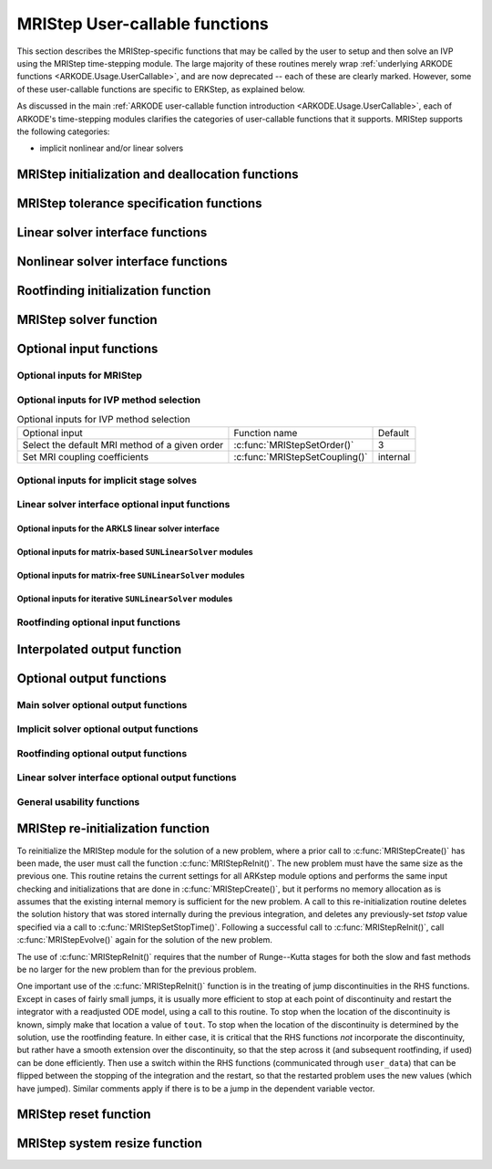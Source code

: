 .. ----------------------------------------------------------------
   Programmer(s): David J. Gardner @ LLNL
                  Daniel R. Reynolds @ SMU
   ----------------------------------------------------------------
   SUNDIALS Copyright Start
   Copyright (c) 2002-2024, Lawrence Livermore National Security
   and Southern Methodist University.
   All rights reserved.

   See the top-level LICENSE and NOTICE files for details.

   SPDX-License-Identifier: BSD-3-Clause
   SUNDIALS Copyright End
   ----------------------------------------------------------------

.. _ARKODE.Usage.MRIStep.UserCallable:

MRIStep User-callable functions
==================================

This section describes the MRIStep-specific functions that may be called
by the user to setup and then solve an IVP using the MRIStep time-stepping
module.  The large majority of these routines merely wrap :ref:`underlying
ARKODE functions <ARKODE.Usage.UserCallable>`, and are now deprecated
-- each of these are clearly marked.  However, some
of these user-callable functions are specific to ERKStep, as explained
below.

As discussed in the main :ref:`ARKODE user-callable function introduction
<ARKODE.Usage.UserCallable>`, each of ARKODE's time-stepping modules
clarifies the categories of user-callable functions that it supports.
MRIStep supports the following categories:

* implicit nonlinear and/or linear solvers



.. _ARKODE.Usage.MRIStep.Initialization:

MRIStep initialization and deallocation functions
------------------------------------------------------


.. c:function:: void* MRIStepCreate(ARKRhsFn fse, ARKRhsFn fsi, sunrealtype t0, N_Vector y0, MRIStepInnerStepper stepper, SUNContext sunctx)

   This function allocates and initializes memory for a problem to
   be solved using the MRIStep time-stepping module in ARKODE.

   **Arguments:**
      * *fse* -- the name of the function (of type :c:func:`ARKRhsFn()`)
        defining the explicit slow portion of the right-hand side function in
        :math:`\dot{y} = f^E(t,y) + f^I(t,y) + f^F(t,y)`.
      * *fsi* -- the name of the function (of type :c:func:`ARKRhsFn()`)
        defining the implicit slow portion of the right-hand side function in
        :math:`\dot{y} = f^E(t,y) + f^I(t,y) + f^F(t,y)`.
      * *t0* -- the initial value of :math:`t`.
      * *y0* -- the initial condition vector :math:`y(t_0)`.
      * *stepper* -- an :c:type:`MRIStepInnerStepper` for integrating the fast
        time scale.
      * *sunctx* -- the :c:type:`SUNContext` object (see :numref:`SUNDIALS.SUNContext`)

   **Return value:**
      If successful, a pointer to initialized problem memory of type ``void*``, to
      be passed to all user-facing MRIStep routines listed below.  If unsuccessful,
      a ``NULL`` pointer will be returned, and an error message will be printed to
      ``stderr``.

   **Example usage:**

      .. code-block:: C

         /* fast (inner) and slow (outer) ARKODE objects */
         void *inner_arkode_mem = NULL;
         void *outer_arkode_mem = NULL;

         /* MRIStepInnerStepper to wrap the inner (fast) ARKStep object */
         MRIStepInnerStepper stepper = NULL;

         /* create an ARKStep object, setting fast (inner) right-hand side
            functions and the initial condition */
         inner_arkode_mem = ARKStepCreate(ffe, ffi, t0, y0, sunctx);

         /* setup ARKStep */
         . . .

         /* create MRIStepInnerStepper wrapper for the ARKStep memory block */
         flag = ARKStepCreateMRIStepInnerStepper(inner_arkode_mem, &stepper);

         /* create an MRIStep object, setting the slow (outer) right-hand side
            functions and the initial condition */
         outer_arkode_mem = MRIStepCreate(fse, fsi, t0, y0, stepper, sunctx)

   **Example codes:**
      * ``examples/arkode/C_serial/ark_brusselator_mri.c``
      * ``examples/arkode/C_serial/ark_twowaycouple_mri.c``
      * ``examples/arkode/C_serial/ark_brusselator_1D_mri.c``
      * ``examples/arkode/C_serial/ark_onewaycouple_mri.c``
      * ``examples/arkode/C_serial/ark_reaction_diffusion_mri.c``
      * ``examples/arkode/C_serial/ark_kpr_mri.c``
      * ``examples/arkode/CXX_parallel/ark_diffusion_reaction_p.cpp``


.. c:function:: void MRIStepFree(void** arkode_mem)

   This function frees the problem memory *arkode_mem* created by
   :c:func:`MRIStepCreate`.

   **Arguments:**
      * *arkode_mem* -- pointer to the MRIStep memory block.

   **Return value:**  None

   .. deprecated:: x.y.z

      Use :c:func:`ARKodeFree` instead.



.. _ARKODE.Usage.MRIStep.Tolerances:

MRIStep tolerance specification functions
------------------------------------------------------

.. c:function:: int MRIStepSStolerances(void* arkode_mem, sunrealtype reltol, sunrealtype abstol)

   This function specifies scalar relative and absolute tolerances.

   **Arguments:**
      * *arkode_mem* -- pointer to the MRIStep memory block.
      * *reltol* -- scalar relative tolerance.
      * *abstol* -- scalar absolute tolerance.

   **Return value:**
      * *ARK_SUCCESS* if successful
      * *ARK_MEM_NULL*  if the MRIStep memory was ``NULL``
      * *ARK_NO_MALLOC*  if the MRIStep memory was not allocated by the time-stepping module
      * *ARK_ILL_INPUT* if an argument has an illegal value (e.g. a negative tolerance).

   .. deprecated:: x.y.z

      Use :c:func:`ARKodeSStolerances` instead.



.. c:function:: int MRIStepSVtolerances(void* arkode_mem, sunrealtype reltol, N_Vector abstol)

   This function specifies a scalar relative tolerance and a vector
   absolute tolerance (a potentially different absolute tolerance for
   each vector component).

   **Arguments:**
      * *arkode_mem* -- pointer to the MRIStep memory block.
      * *reltol* -- scalar relative tolerance.
      * *abstol* -- vector containing the absolute tolerances for each
        solution component.

   **Return value:**
      * *ARK_SUCCESS* if successful
      * *ARK_MEM_NULL*  if the MRIStep memory was ``NULL``
      * *ARK_NO_MALLOC*  if the MRIStep memory was not allocated by the time-stepping module
      * *ARK_ILL_INPUT* if an argument has an illegal value (e.g. a negative tolerance).

   .. deprecated:: x.y.z

      Use :c:func:`ARKodeSVtolerances` instead.



.. c:function:: int MRIStepWFtolerances(void* arkode_mem, ARKEwtFn efun)

   This function specifies a user-supplied function *efun* to compute
   the error weight vector ``ewt``.

   **Arguments:**
      * *arkode_mem* -- pointer to the MRIStep memory block.
      * *efun* -- the name of the function (of type :c:func:`ARKEwtFn()`)
        that implements the error weight vector computation.

   **Return value:**
      * *ARK_SUCCESS* if successful
      * *ARK_MEM_NULL*  if the MRIStep memory was ``NULL``
      * *ARK_NO_MALLOC*  if the MRIStep memory was not allocated by the time-stepping module

   .. deprecated:: x.y.z

      Use :c:func:`ARKodeWFtolerances` instead.



.. _ARKODE.Usage.MRIStep.LinearSolvers:

Linear solver interface functions
-------------------------------------------

.. c:function:: int MRIStepSetLinearSolver(void* arkode_mem, SUNLinearSolver LS, SUNMatrix J)

   This function specifies the ``SUNLinearSolver`` object that MRIStep
   should use, as well as a template Jacobian ``SUNMatrix`` object (if
   applicable).

   **Arguments:**
      * *arkode_mem* -- pointer to the MRIStep memory block.
      * *LS* -- the ``SUNLinearSolver`` object to use.
      * *J* -- the template Jacobian ``SUNMatrix`` object to use (or
        ``NULL`` if not applicable).

   **Return value:**
      * *ARKLS_SUCCESS*   if successful
      * *ARKLS_MEM_NULL*  if the MRIStep memory was ``NULL``
      * *ARKLS_MEM_FAIL*  if there was a memory allocation failure
      * *ARKLS_ILL_INPUT* if ARKLS is incompatible with the
        provided *LS* or *J* input objects, or the current
        ``N_Vector`` module.

   **Notes:**  If *LS* is a matrix-free linear solver, then the *J*
   argument should be ``NULL``.

   If *LS* is a matrix-based linear solver, then the template Jacobian
   matrix *J* will be used in the solve process, so if additional
   storage is required within the ``SUNMatrix`` object (e.g. for
   factorization of a banded matrix), ensure that the input object is
   allocated with sufficient size (see the documentation of
   the particular SUNMATRIX type in :numref:`SUNMatrix` for
   further information).

   When using sparse linear solvers, it is typically much more
   efficient to supply *J* so that it includes the full sparsity
   pattern of the Newton system matrices :math:`\mathcal{A} =
   I-\gamma J`, even if *J* itself has zeros in nonzero
   locations of :math:`I`.  The reasoning for this is
   that :math:`\mathcal{A}` is constructed in-place, on top of the
   user-specified values of *J*, so if the sparsity pattern in *J* is
   insufficient to store :math:`\mathcal{A}` then it will need to be
   resized internally by MRIStep.

   .. deprecated:: x.y.z

      Use :c:func:`ARKodeSetLinearSolver` instead.



.. _ARKODE.Usage.MRIStep.NonlinearSolvers:

Nonlinear solver interface functions
-------------------------------------------

.. c:function:: int MRIStepSetNonlinearSolver(void* arkode_mem, SUNNonlinearSolver NLS)

   This function specifies the ``SUNNonlinearSolver`` object
   that MRIStep should use for implicit stage solves.

   **Arguments:**
      * *arkode_mem* -- pointer to the MRIStep memory block.
      * *NLS* -- the ``SUNNonlinearSolver`` object to use.

   **Return value:**
      * *ARK_SUCCESS*   if successful
      * *ARK_MEM_NULL*  if the MRIStep memory was ``NULL``
      * *ARK_MEM_FAIL*  if there was a memory allocation failure
      * *ARK_ILL_INPUT* if MRIStep is incompatible with the
        provided *NLS* input object.

   **Notes:**  MRIStep will use the Newton ``SUNNonlinearSolver`` module by
   default; a call to this routine replaces that module with the
   supplied *NLS* object.

   .. deprecated:: x.y.z

      Use :c:func:`ARKodeSetNonlinearSolver` instead.



.. _ARKODE.Usage.MRIStep.RootFinding:

Rootfinding initialization function
--------------------------------------

.. c:function:: int MRIStepRootInit(void* arkode_mem, int nrtfn, ARKRootFn g)

   Initializes a rootfinding problem to be solved during the
   integration of the ODE system.  It must be called after
   :c:func:`MRIStepCreate()`, and before :c:func:`MRIStepEvolve()`.

   **Arguments:**
      * *arkode_mem* -- pointer to the MRIStep memory block.
      * *nrtfn* -- number of functions :math:`g_i`, an integer :math:`\ge` 0.
      * *g* -- name of user-supplied function, of type :c:func:`ARKRootFn()`,
        defining the functions :math:`g_i` whose roots are sought.

   **Return value:**
      * *ARK_SUCCESS* if successful
      * *ARK_MEM_NULL*  if the MRIStep memory was ``NULL``
      * *ARK_MEM_FAIL*  if there was a memory allocation failure
      * *ARK_ILL_INPUT* if *nrtfn* is greater than zero but *g* = ``NULL``.

   **Notes:** To disable the rootfinding feature after it has already
   been initialized, or to free memory associated with MRIStep's
   rootfinding module, call *MRIStepRootInit* with *nrtfn = 0*.

   Similarly, if a new IVP is to be solved with a call to
   :c:func:`MRIStepReInit()`, where the new IVP has no rootfinding
   problem but the prior one did, then call *MRIStepRootInit* with
   *nrtfn = 0*.

   Rootfinding is only supported for the slow (outer) integrator and should not
   be actived for the fast (inner) integrator.

   .. deprecated:: x.y.z

      Use :c:func:`ARKodeRootInit` instead.



.. _ARKODE.Usage.MRIStep.Integration:

MRIStep solver function
-------------------------

.. c:function:: int MRIStepEvolve(void* arkode_mem, sunrealtype tout, N_Vector yout, sunrealtype *tret, int itask)

   Integrates the ODE over an interval in :math:`t`.

   **Arguments:**
      * *arkode_mem* -- pointer to the MRIStep memory block.
      * *tout* -- the next time at which a computed solution is desired.
      * *yout* -- the computed solution vector.
      * *tret* -- the time corresponding to *yout* (output).
      * *itask* -- a flag indicating the job of the solver for the next
        user step.

        The *ARK_NORMAL* option causes the solver to take internal
        steps until it has just overtaken a user-specified output
        time, *tout*, in the direction of integration,
        i.e. :math:`t_{n-1} <` *tout* :math:`\le t_{n}` for forward
        integration, or :math:`t_{n} \le` *tout* :math:`< t_{n-1}` for
        backward integration.  It will then compute an approximation
        to the solution :math:`y(tout)` by interpolation (as described
        in :numref:`ARKODE.Mathematics.Interpolation`).

        The *ARK_ONE_STEP* option tells the solver to only take a
        single internal step, :math:`y_{n-1} \to y_{n}`, and return the solution
        at that point, :math:`y_{n}`, in the vector *yout*.

   **Return value:**
      * *ARK_SUCCESS* if successful.
      * *ARK_ROOT_RETURN* if :c:func:`MRIStepEvolve()` succeeded, and
        found one or more roots.  If the number of root functions,
        *nrtfn*, is greater than 1, call
        :c:func:`MRIStepGetRootInfo()` to see which :math:`g_i` were
        found to have a root at (*\*tret*).
      * *ARK_TSTOP_RETURN* if :c:func:`MRIStepEvolve()` succeeded and
        returned at *tstop*.
      * *ARK_MEM_NULL* if the *arkode_mem* argument was ``NULL``.
      * *ARK_NO_MALLOC* if *arkode_mem* was not allocated.
      * *ARK_ILL_INPUT* if one of the inputs to
        :c:func:`MRIStepEvolve()` is illegal, or some other input to
        the solver was either illegal or missing.  Details will be
        provided in the error message.  Typical causes of this failure:

        (a) A component of the error weight vector became zero during
            internal time-stepping.

        (b) The linear solver initialization function (called by the
            user after calling :c:func:`ARKStepCreate`) failed to set
            the linear solver-specific *lsolve* field in
            *arkode_mem*.

        (c) A root of one of the root functions was found both at a
            point :math:`t` and also very near :math:`t`.

      * *ARK_TOO_MUCH_WORK* if the solver took *mxstep* internal steps
        but could not reach *tout*.  The default value for *mxstep* is
        *MXSTEP_DEFAULT = 500*.
      * *ARK_CONV_FAILURE* if convergence test failures occurred
        too many times (*ark_maxncf*) during one internal time step.
      * *ARK_LINIT_FAIL* if the linear solver's initialization
        function failed.
      * *ARK_LSETUP_FAIL* if the linear solver's setup routine failed in
        an unrecoverable manner.
      * *ARK_LSOLVE_FAIL* if the linear solver's solve routine failed in
        an unrecoverable manner.
      * *ARK_VECTOROP_ERR* a vector operation error occurred.
      * *ARK_INNERSTEP_FAILED* if the inner stepper returned with an
        unrecoverable error. The value returned from the inner stepper can be
        obtained with :c:func:`MRIStepGetLastInnerStepFlag()`.
      * *ARK_INVALID_TABLE* if an invalid coupling table was provided.

   **Notes:**
      The input vector *yout* can use the same memory as the
      vector *y0* of initial conditions that was passed to
      :c:func:`MRIStepCreate`.

      In *ARK_ONE_STEP* mode, *tout* is used only on the first call, and
      only to get the direction and a rough scale of the independent
      variable.

      All failure return values are negative and so testing the return argument
      for negative values will trap all :c:func:`MRIStepEvolve()` failures.

      Since interpolation may reduce the accuracy in the reported
      solution, if full method accuracy is desired the user should issue
      a call to :c:func:`MRIStepSetStopTime()` before the call to
      :c:func:`MRIStepEvolve()` to specify a fixed stop time to
      end the time step and return to the user.  Upon return from
      :c:func:`MRIStepEvolve()`, a copy of the internal solution
      :math:`y_{n}` will be returned in the vector *yout*.  Once the
      integrator returns at a *tstop* time, any future testing for
      *tstop* is disabled (and can be re-enabled only though a new call
      to :c:func:`MRIStepSetStopTime()`).

      On any error return in which one or more internal steps were taken
      by :c:func:`MRIStepEvolve()`, the returned values of *tret* and
      *yout* correspond to the farthest point reached in the integration.
      On all other error returns, *tret* and *yout* are left unchanged
      from those provided to the routine.

   .. deprecated:: x.y.z

      Use :c:func:`ARKodeEvolve` instead.



.. _ARKODE.Usage.MRIStep.OptionalInputs:

Optional input functions
-------------------------


.. _ARKODE.Usage.MRIStep.MRIStepInput:

Optional inputs for MRIStep
^^^^^^^^^^^^^^^^^^^^^^^^^^^^^^^^^^^^


.. c:function:: int MRIStepSetDefaults(void* arkode_mem)

   Resets all optional input parameters to MRIStep's original
   default values.

   **Arguments:**

   * *arkode_mem* -- pointer to the MRIStep memory block.

   **Return value:**

   * *ARK_SUCCESS* if successful

   * *ARK_MEM_NULL* if the MRIStep memory is ``NULL``

   * *ARK_ILL_INPUT* if an argument has an illegal value

   **Notes:** This function does not change problem-defining function pointers
   *fs* and *ff* or the *user_data* pointer. It also does not affect any data
   structures or options related to root-finding (those can be reset using
   :c:func:`MRIStepRootInit()`).

   .. deprecated:: x.y.z

      Use :c:func:`ARKodeSetDefaults` instead.



.. c:function:: int MRIStepSetInterpolantType(void* arkode_mem, int itype)

   Specifies use of the Lagrange or Hermite interpolation modules (used for
   dense output -- interpolation of solution output values and implicit
   method predictors).

   **Arguments:**

   * *arkode_mem* -- pointer to the MRIStep memory block.

   * *itype* -- requested interpolant type (``ARK_INTERP_HERMITE`` or ``ARK_INTERP_LAGRANGE``)

   **Return value:**

   * *ARK_SUCCESS* if successful

   * *ARK_MEM_NULL* if the MRIStep memory is ``NULL``

   * *ARK_MEM_FAIL* if the interpolation module cannot be allocated

   * *ARK_ILL_INPUT* if the *itype* argument is not recognized or the
     interpolation module has already been initialized

   **Notes:** The Hermite interpolation module is described in
   :numref:`ARKODE.Mathematics.Interpolation.Hermite`, and the Lagrange interpolation module
   is described in :numref:`ARKODE.Mathematics.Interpolation.Lagrange`.

   This routine frees any previously-allocated interpolation module, and re-creates
   one according to the specified argument.  Thus any previous calls to
   :c:func:`MRIStepSetInterpolantDegree()` will be nullified.

   This routine must be called *after* the call to :c:func:`MRIStepCreate()`.
   After the first call to :c:func:`MRIStepEvolve()` the interpolation type may
   not be changed without first calling :c:func:`MRIStepReInit()`.

   If this routine is not called, the Hermite interpolation module will be used.

   .. deprecated:: x.y.z

      Use :c:func:`ARKodeSetInterpolantType` instead.



.. c:function:: int MRIStepSetInterpolantDegree(void* arkode_mem, int degree)

   Specifies the degree of the polynomial interpolant
   used for dense output (i.e. interpolation of solution output values
   and implicit method predictors).

   **Arguments:**

   * *arkode_mem* -- pointer to the MRIStep memory block.

   * *degree* -- requested polynomial degree.

   **Return value:**

   * *ARK_SUCCESS* if successful

   * *ARK_MEM_NULL* if the MRIStep memory or interpolation module are ``NULL``

   * *ARK_INTERP_FAIL* if this is called after :c:func:`MRIStepEvolve()`

   * *ARK_ILL_INPUT* if an argument has an illegal value or the
     interpolation module has already been initialized

   **Notes:** Allowed values are between 0 and 5.

   This routine should be called *after* :c:func:`MRIStepCreate()` and *before*
   :c:func:`MRIStepEvolve()`. After the first call to :c:func:`MRIStepEvolve()`
   the interpolation degree may not be changed without first calling
   :c:func:`MRIStepReInit()`.


   If a user calls both this routine and :c:func:`MRIStepSetInterpolantType()`, then
   :c:func:`MRIStepSetInterpolantType()` must be called first.

   Since the accuracy of any polynomial interpolant is limited by the accuracy
   of the time-step solutions on which it is based, the *actual* polynomial
   degree that is used by MRIStep will be the minimum of :math:`q-1` and the
   input *degree*, for :math:`q > 1` where :math:`q` is the order of accuracy
   for the time integration method.

   .. versionchanged:: 5.5.1

      When :math:`q=1`, a linear interpolant is the default to ensure values
      obtained by the integrator are returned at the ends of the time interval.

   .. deprecated:: x.y.z

      Use :c:func:`ARKodeSetInterpolantDegree` instead.



.. c:function:: int MRIStepSetDenseOrder(void* arkode_mem, int dord)

   .. deprecated:: 5.2.0

      Use :c:func:`ARKodeSetInterpolantDegree` instead.


.. c:function:: int MRIStepSetDiagnostics(void* arkode_mem, FILE* diagfp)

   Specifies the file pointer for a diagnostics file where
   all MRIStep step adaptivity and solver information is written.

   **Arguments:**

   * *arkode_mem* -- pointer to the MRIStep memory block.

   * *diagfp* -- pointer to the diagnostics output file.

   **Return value:**

   * *ARK_SUCCESS* if successful

   * *ARK_MEM_NULL* if the MRIStep memory is ``NULL``

   * *ARK_ILL_INPUT* if an argument has an illegal value

   **Notes:** This parameter can be ``stdout`` or ``stderr``, although the
   suggested approach is to specify a pointer to a unique file opened
   by the user and returned by ``fopen``.  If not called, or if called
   with a ``NULL`` file pointer, all diagnostics output is disabled.

   When run in parallel, only one process should set a non-NULL value
   for this pointer, since statistics from all processes would be
   identical.

   .. deprecated:: 5.2.0

      Use :c:func:`SUNLogger_SetInfoFilename` instead.



.. c:function:: int MRIStepSetFixedStep(void* arkode_mem, sunrealtype hs)

   Set the slow step size used within MRIStep for the following internal step(s).

   **Arguments:**

   * *arkode_mem* -- pointer to the MRIStep memory block.

   * *hs* -- value of the outer (slow) step size.

   **Return value:**

   * *ARK_SUCCESS* if successful

   * *ARK_MEM_NULL* if the MRIStep memory is ``NULL``

   * *ARK_ILL_INPUT* if an argument has an illegal value

   **Notes:**

   The step sizes used by the inner (fast) stepper may be controlled through calling the
   appropriate "Set" routines on the inner integrator.

   .. deprecated:: x.y.z

      Use :c:func:`ARKodeSetFixedStep` instead.



.. c:function:: int MRIStepSetMaxHnilWarns(void* arkode_mem, int mxhnil)

   Specifies the maximum number of messages issued by the
   solver to warn that :math:`t+h=t` on the next internal step, before
   MRIStep will instead return with an error.

   **Arguments:**

   * *arkode_mem* -- pointer to the MRIStep memory block.

   * *mxhnil* -- maximum allowed number of warning messages :math:`(>0)`.

   **Return value:**

   * *ARK_SUCCESS* if successful

   * *ARK_MEM_NULL* if the MRIStep memory is ``NULL``

   * *ARK_ILL_INPUT* if an argument has an illegal value

   **Notes:** The default value is 10; set *mxhnil* to zero to specify
   this default.

   A negative value indicates that no warning messages should be issued.

   .. deprecated:: x.y.z

      Use :c:func:`ARKodeSetMaxHnilWarns` instead.



.. c:function:: int MRIStepSetMaxNumSteps(void* arkode_mem, long int mxsteps)

   Specifies the maximum number of steps to be taken by the
   solver in its attempt to reach the next output time, before MRIStep
   will return with an error.

   **Arguments:**

   * *arkode_mem* -- pointer to the MRIStep memory block.

   * *mxsteps* -- maximum allowed number of internal steps.

   **Return value:**

   * *ARK_SUCCESS* if successful

   * *ARK_MEM_NULL* if the MRIStep memory is ``NULL``

   * *ARK_ILL_INPUT* if an argument has an illegal value

   **Notes:** Passing *mxsteps* = 0 results in MRIStep using the
   default value (500).

   Passing *mxsteps* < 0 disables the test (not recommended).

   .. deprecated:: x.y.z

      Use :c:func:`ARKodeSetMaxNumSteps` instead.



.. c:function:: int MRIStepSetStopTime(void* arkode_mem, sunrealtype tstop)

   Specifies the value of the independent variable
   :math:`t` past which the solution is not to proceed.

   **Arguments:**

   * *arkode_mem* -- pointer to the MRIStep memory block.

   * *tstop* -- stopping time for the integrator.

   **Return value:**

   * *ARK_SUCCESS* if successful

   * *ARK_MEM_NULL* if the MRIStep memory is ``NULL``

   * *ARK_ILL_INPUT* if an argument has an illegal value

   **Notes:**

      The default is that no stop time is imposed.

      Once the integrator returns at a stop time, any future testing for
      ``tstop`` is disabled (and can be reenabled only though a new call to
      :c:func:`MRIStepSetStopTime`).

      A stop time not reached before a call to :c:func:`MRIStepReInit` or
      :c:func:`MRIStepReset` will remain active but can be disabled by calling
      :c:func:`MRIStepClearStopTime`.

   .. deprecated:: x.y.z

      Use :c:func:`ARKodeSetStopTime` instead.



.. c:function:: int MRIStepSetInterpolateStopTime(void* arkode_mem, sunbooleantype interp)

   Specifies that the output solution should be interpolated when the current
   :math:`t` equals the specified ``tstop`` (instead of merely copying the
   internal solution :math:`y_n`).

   **Arguments:**
      * *arkode_mem* -- pointer to the MRIStep memory block.
      * *interp* -- flag indicating to use interpolation (1) or copy (0).

   **Return value:**
      * *ARK_SUCCESS* if successful
      * *ARK_MEM_NULL* if the ARKStep memory is ``NULL``

   .. versionadded:: 5.6.0

   .. deprecated:: x.y.z

      Use :c:func:`ARKodeSetInterpolateStopTime` instead.



.. c:function:: int MRIStepClearStopTime(void* arkode_mem)

   Disables the stop time set with :c:func:`MRIStepSetStopTime`.

   **Arguments:**
      * *arkode_mem* -- pointer to the MRIStep memory block.

   **Return value:**
      * *ARK_SUCCESS* if successful
      * *ARK_MEM_NULL* if the MRIStep memory is ``NULL``

   **Notes:**
      The stop time can be reenabled though a new call to
      :c:func:`MRIStepSetStopTime`.

   .. versionadded:: 5.5.1

   .. deprecated:: x.y.z

      Use :c:func:`ARKodeClearStopTime` instead.



.. c:function:: int MRIStepSetUserData(void* arkode_mem, void* user_data)

   Specifies the user data block *user_data* for the outer integrator and
   attaches it to the main MRIStep memory block.

   **Arguments:**

   * *arkode_mem* -- pointer to the MRIStep memory block.

   * *user_data* -- pointer to the user data.

   **Return value:**

   * *ARK_SUCCESS* if successful

   * *ARK_MEM_NULL* if the MRIStep memory is ``NULL``

   * *ARK_ILL_INPUT* if an argument has an illegal value

   **Notes:** If specified, the pointer to *user_data* is passed to all
   user-supplied functions called by the outer integrator for which it is an
   argument; otherwise ``NULL`` is passed.

   To attach a user data block to the inner integrator call the appropriate
   *SetUserData* function for the inner integrator memory structure (e.g.,
   :c:func:`ARKStepSetUserData()` if the inner stepper is ARKStep). This pointer
   may be the same as or different from the pointer attached to the outer
   integrator depending on what is required by the user code.

   .. deprecated:: x.y.z

      Use :c:func:`ARKodeSetUserData` instead.



.. c:function:: int MRIStepSetPreInnerFn(void* arkode_mem, MRIStepPreInnerFn prefn)

   Specifies the function called *before* each inner integration.

   **Arguments:**

   * *arkode_mem* -- pointer to the MRIStep memory block.

   * *prefn* -- the name of the C function (of type :c:func:`MRIStepPreInnerFn()`)
     defining pre inner integration function.

   **Return value:**

   * *ARK_SUCCESS* if successful

   * *ARK_MEM_NULL* if the MRIStep memory is ``NULL``



.. c:function:: int MRIStepSetPostInnerFn(void* arkode_mem, MRIStepPostInnerFn postfn)

   Specifies the function called *after* each inner integration.

   **Arguments:**

   * *arkode_mem* -- pointer to the MRIStep memory block.

   * *postfn* -- the name of the C function (of type :c:func:`MRIStepPostInnerFn()`)
     defining post inner integration function.

   **Return value:**

   * *ARK_SUCCESS* if successful

   * *ARK_MEM_NULL* if the MRIStep memory is ``NULL``




.. _ARKODE.Usage.MRIStep.MRIStepMethodInput:

Optional inputs for IVP method selection
^^^^^^^^^^^^^^^^^^^^^^^^^^^^^^^^^^^^^^^^^^^^^^^^^^

.. _ARKODE.Usage.MRIStep.MRIStepMethodInputTable:
.. table:: Optional inputs for IVP method selection

   +--------------------------------+-------------------------------------+----------+
   | Optional input                 | Function name                       | Default  |
   +--------------------------------+-------------------------------------+----------+
   | Select the default MRI method  | :c:func:`MRIStepSetOrder()`         | 3        |
   | of a given order               |                                     |          |
   +--------------------------------+-------------------------------------+----------+
   | Set MRI coupling coefficients  | :c:func:`MRIStepSetCoupling()`      | internal |
   +--------------------------------+-------------------------------------+----------+


.. c:function:: int MRIStepSetOrder(void* arkode_mem, int ord)

   Select the default MRI method of a given order.

   The default order is 3. An order less than 3 or greater than 4 will result in
   using the default.

   **Arguments:**

   * *arkode_mem* -- pointer to the MRIStep memory block.

   * *ord* -- the method order.

   **Return value:**

   * *ARK_SUCCESS* if successful

   * *ARK_MEM_NULL* if the MRIStep memory is ``NULL``

   .. deprecated:: x.y.z

      Use :c:func:`ARKodeSetOrder` instead.



.. c:function:: int MRIStepSetCoupling(void* arkode_mem, MRIStepCoupling C)

   Specifies a customized set of slow-to-fast coupling coefficients for the MRI method.

   **Arguments:**

   * *arkode_mem* -- pointer to the MRIStep memory block.

   * *C* -- the table of coupling coefficients for the MRI method.

   **Return value:**

   * *ARK_SUCCESS* if successful

   * *ARK_MEM_NULL* if the MRIStep memory is ``NULL``

   * *ARK_ILL_INPUT* if an argument has an illegal value

   **Notes:**

   For a description of the :c:type:`MRIStepCoupling` type and related
   functions for creating Butcher tables see :numref:`ARKODE.Usage.MRIStep.MRIStepCoupling`.

   **Warning:**

   This should not be used with :c:func:`ARKodeSetOrder`.



.. _ARKODE.Usage.MRIStep.MRIStepSolverInput:

Optional inputs for implicit stage solves
^^^^^^^^^^^^^^^^^^^^^^^^^^^^^^^^^^^^^^^^^^^^^^^^^^^^^^^^^^^^^^^^^^

.. c:function:: int MRIStepSetLinear(void* arkode_mem, int timedepend)

   Specifies that the implicit slow right-hand side function, :math:`f^I(t,y)`
   is linear in :math:`y`.

   **Arguments:**
      * *arkode_mem* -- pointer to the MRIStep memory block.
      * *timedepend* -- flag denoting whether the Jacobian of
        :math:`f^I(t,y)` is time-dependent (1) or not (0).
        Alternately, when using a matrix-free iterative linear solver
        this flag denotes time dependence of the preconditioner.

   **Return value:**
      * *ARK_SUCCESS* if successful
      * *ARK_MEM_NULL* if the MRIStep memory is ``NULL``
      * *ARK_ILL_INPUT* if an argument has an illegal value

   **Notes:** Tightens the linear solver tolerances and takes only a
   single Newton iteration.  Calls :c:func:`MRIStepSetDeltaGammaMax()`
   to enforce Jacobian recomputation when the step size ratio changes
   by more than 100 times the unit roundoff (since nonlinear
   convergence is not tested).  Only applicable when used in
   combination with the modified or inexact Newton iteration (not the
   fixed-point solver).

   The only SUNDIALS-provided SUNNonlinearSolver module that is compatible
   with the :c:func:`MRIStepSetLinear()` option is the Newton solver.

   .. deprecated:: x.y.z

      Use :c:func:`ARKodeSetLinear` instead.



.. c:function:: int MRIStepSetNonlinear(void* arkode_mem)

   Specifies that the implicit slow right-hand side function, :math:`f^I(t,y)`
   is nonlinear in :math:`y`.

   **Arguments:**
      * *arkode_mem* -- pointer to the MRIStep memory block.

   **Return value:**
      * *ARK_SUCCESS* if successful
      * *ARK_MEM_NULL* if the MRIStep memory is ``NULL``
      * *ARK_ILL_INPUT* if an argument has an illegal value

   **Notes:** This is the default behavior of MRIStep, so the function
   is primarily useful to undo a previous call to
   :c:func:`MRIStepSetLinear()`.  Calls
   :c:func:`MRIStepSetDeltaGammaMax()` to reset the step size ratio
   threshold to the default value.

   .. deprecated:: x.y.z

      Use :c:func:`ARKodeSetNonlinear` instead.



.. c:function:: int MRIStepSetPredictorMethod(void* arkode_mem, int method)

   Specifies the method to use for predicting implicit solutions.

   **Arguments:**
      * *arkode_mem* -- pointer to the MRIStep memory block.
      * *method* -- method choice (0 :math:`\le` *method* :math:`\le` 4):

        * 0 is the trivial predictor,

        * 1 is the maximum order (dense output) predictor,

        * 2 is the variable order predictor, that decreases the
          polynomial degree for more distant RK stages,

        * 3 is the cutoff order predictor, that uses the maximum order
          for early RK stages, and a first-order predictor for distant
          RK stages,

        * 4 is the bootstrap predictor, that uses a second-order
          predictor based on only information within the current step.
          **deprecated**

   **Return value:**
      * *ARK_SUCCESS* if successful
      * *ARK_MEM_NULL* if the MRIStep memory is ``NULL``
      * *ARK_ILL_INPUT* if an argument has an illegal value

   **Notes:** The default value is 0.  If *method* is set to an
   undefined value, this default predictor will be used.

   **The "bootstrap" predictor (option 4 above) has been deprecated, and
   will be removed from a future release.**

   .. deprecated:: x.y.z

      Use :c:func:`ARKodeSetPredictorMethod` instead.



.. c:function:: int MRIStepSetMaxNonlinIters(void* arkode_mem, int maxcor)

   Specifies the maximum number of nonlinear solver
   iterations permitted per slow MRI stage within each time step.

   **Arguments:**
      * *arkode_mem* -- pointer to the MRIStep memory block.
      * *maxcor* -- maximum allowed solver iterations per stage :math:`(>0)`.

   **Return value:**
      * *ARK_SUCCESS* if successful
      * *ARK_MEM_NULL* if the MRIStep memory is ``NULL``
      * *ARK_ILL_INPUT* if an argument has an illegal value or if the SUNNONLINSOL module is ``NULL``
      * *ARK_NLS_OP_ERR* if the SUNNONLINSOL object returned a failure flag

   **Notes:** The default value is 3; set *maxcor* :math:`\le 0`
   to specify this default.

   .. deprecated:: x.y.z

      Use :c:func:`ARKodeSetMaxNonlinIters` instead.



.. c:function:: int MRIStepSetNonlinConvCoef(void* arkode_mem, sunrealtype nlscoef)

   Specifies the safety factor used within the nonlinear solver convergence test.

   **Arguments:**
      * *arkode_mem* -- pointer to the MRIStep memory block.
      * *nlscoef* -- coefficient in nonlinear solver convergence test :math:`(>0.0)`.

   **Return value:**
      * *ARK_SUCCESS* if successful
      * *ARK_MEM_NULL* if the MRIStep memory is ``NULL``
      * *ARK_ILL_INPUT* if an argument has an illegal value

   **Notes:** The default value is 0.1; set *nlscoef* :math:`\le 0`
   to specify this default.

   .. deprecated:: x.y.z

      Use :c:func:`ARKodeSetNonlinConvCoef` instead.



.. c:function:: int MRIStepSetNonlinCRDown(void* arkode_mem, sunrealtype crdown)

   Specifies the constant used in estimating the nonlinear solver convergence rate.

   **Arguments:**
      * *arkode_mem* -- pointer to the MRIStep memory block.
      * *crdown* -- nonlinear convergence rate estimation constant (default is 0.3).

   **Return value:**
      * *ARK_SUCCESS* if successful
      * *ARK_MEM_NULL* if the MRIStep memory is ``NULL``
      * *ARK_ILL_INPUT* if an argument has an illegal value

   **Notes:** Any non-positive parameter will imply a reset to the default value.

   .. deprecated:: x.y.z

      Use :c:func:`ARKodeSetNonlinCRDown` instead.



.. c:function:: int MRIStepSetNonlinRDiv(void* arkode_mem, sunrealtype rdiv)

   Specifies the nonlinear correction threshold beyond which the
   iteration will be declared divergent.

   **Arguments:**
      * *arkode_mem* -- pointer to the MRIStep memory block.
      * *rdiv* -- tolerance on nonlinear correction size ratio to
        declare divergence (default is 2.3).

   **Return value:**
      * *ARK_SUCCESS* if successful
      * *ARK_MEM_NULL* if the MRIStep memory is ``NULL``
      * *ARK_ILL_INPUT* if an argument has an illegal value

   **Notes:** Any non-positive parameter will imply a reset to the default value.

   .. deprecated:: x.y.z

      Use :c:func:`ARKodeSetNonlinRDiv` instead.



.. c:function:: int MRIStepSetStagePredictFn(void* arkode_mem, ARKStagePredictFn PredictStage)

   Sets the user-supplied function to update the implicit stage predictor prior to
   execution of the nonlinear or linear solver algorithms that compute the implicit stage solution.

   **Arguments:**
      * *arkode_mem* -- pointer to the MRIStep memory block.
      * *PredictStage* -- name of user-supplied predictor function. If ``NULL``, then any
        previously-provided stage prediction function will be disabled.

   **Return value:**
      * *ARK_SUCCESS* if successful
      * *ARK_MEM_NULL* if the MRIStep memory is ``NULL``

   **Notes:** See :numref:`ARKODE.Usage.StagePredictFn` for more information on
   this user-supplied routine.

   .. deprecated:: x.y.z

      Use :c:func:`ARKodeSetStagePredictFn` instead.



.. c:function:: int MRIStepSetNlsRhsFn(void* arkode_mem, ARKRhsFn nls_fs)

   Specifies an alternative implicit slow right-hand side function for
   evaluating :math:`f^I(t,y)` within nonlinear system function evaluations.

   **Arguments:**
      * *arkode_mem* -- pointer to the MRIStep memory block.
      * *nls_fs* -- the alternative C function for computing the right-hand side
        function :math:`f^I(t,y)` in the ODE.

   **Return value:**
      * *ARK_SUCCESS* if successful.
      * *ARK_MEM_NULL* if the MRIStep memory was ``NULL``.

   **Notes:** The default is to use the implicit slow right-hand side function
   provided to :c:func:`MRIStepCreate()` in nonlinear system functions. If the
   input implicit slow right-hand side function is ``NULL``, the default is
   used.

   When using a non-default nonlinear solver, this function must be called
   *after* :c:func:`MRIStepSetNonlinearSolver()`.

   .. deprecated:: x.y.z

      Use :c:func:`ARKodeSetNlsRhsFn` instead.



.. c:function:: int MRIStepSetDeduceImplicitRhs(void *arkode_mem, sunbooleantype deduce)

   Specifies if implicit stage derivatives are deduced without evaluating
   :math:`f^I`. See :numref:`ARKODE.Mathematics.Nonlinear` for more details.

   **Arguments:**
      * *arkode_mem* -- pointer to the MRIStep memory block.
      * *deduce* -- If ``SUNFALSE`` (default), the stage derivative is obtained
        by evaluating :math:`f^I` with the stage solution returned from the
        nonlinear solver. If ``SUNTRUE``, the stage derivative is deduced
        without an additional evaluation of :math:`f^I`.

   **Return value:**
      * *ARK_SUCCESS* if successful
      * *ARK_MEM_NULL* if the MRIStep memory is ``NULL``

   .. versionadded:: 5.2.0

   .. deprecated:: x.y.z

      Use :c:func:`ARKodeSetDeduceImplicitRhs` instead.



.. _ARKODE.Usage.MRIStep.ARKLsInputs:

Linear solver interface optional input functions
^^^^^^^^^^^^^^^^^^^^^^^^^^^^^^^^^^^^^^^^^^^^^^^^^^^^^^^^^^^^


.. _ARKODE.Usage.MRIStep.ARKLsInputs.General:

Optional inputs for the ARKLS linear solver interface
""""""""""""""""""""""""""""""""""""""""""""""""""""""""""""""

.. c:function:: int MRIStepSetDeltaGammaMax(void* arkode_mem, sunrealtype dgmax)

   Specifies a scaled step size ratio tolerance, beyond which the
   linear solver setup routine will be signaled.

   **Arguments:**
      * *arkode_mem* -- pointer to the MRIStep memory block.
      * *dgmax* -- tolerance on step size ratio change before calling
        linear solver setup routine (default is 0.2).

   **Return value:**
      * *ARK_SUCCESS* if successful
      * *ARK_MEM_NULL* if the MRIStep memory is ``NULL``
      * *ARK_ILL_INPUT* if an argument has an illegal value

   **Notes:**  Any non-positive parameter will imply a reset to the default value.

   .. deprecated:: x.y.z

      Use :c:func:`ARKodeSetDeltaGammaMax` instead.



.. c:function:: int MRIStepSetLSetupFrequency(void* arkode_mem, int msbp)

   Specifies the frequency of calls to the linear solver setup
   routine.

   **Arguments:**
      * *arkode_mem* -- pointer to the MRIStep memory block.
      * *msbp* -- the linear solver setup frequency.

   **Return value:**
      * *ARK_SUCCESS* if successful
      * *ARK_MEM_NULL* if the MRIStep memory is ``NULL``

   **Notes:**
   Positive values of **msbp** specify the linear solver setup frequency. For
   example, an input of 1 means the setup function will be called every time
   step while an input of 2 means it will be called called every other time
   step. If **msbp** is 0, the default value of 20 will be used. A negative
   value forces a linear solver step at each implicit stage.

   .. deprecated:: x.y.z

      Use :c:func:`ARKodeSetLSetupFrequency` instead.



.. c:function:: int MRIStepSetJacEvalFrequency(void* arkode_mem, long int msbj)

   Specifies the frequency for recomputing the Jacobian or recommending a
   preconditioner update.

   **Arguments:**
      * *arkode_mem* -- pointer to the MRIStep memory block.
      * *msbj* -- the Jacobian re-computation or preconditioner update frequency.

   **Return value:**
      * *ARKLS_SUCCESS* if successful.
      * *ARKLS_MEM_NULL* if the MRIStep memory was ``NULL``.
      * *ARKLS_LMEM_NULL* if the linear solver memory was ``NULL``.

   **Notes:**
   The Jacobian update frequency is only checked *within* calls to the linear
   solver setup routine, as such values of *msbj* :math:`<` *msbp* will result
   in recomputing the Jacobian every *msbp* steps. See
   :c:func:`MRIStepSetLSetupFrequency()` for setting the linear solver setup
   frequency *msbp*.

   Passing a value *msbj* :math:`\le 0` indicates to use the
   default value of 50.

   This function must be called *after* the ARKLS system solver interface has
   been initialized through a call to :c:func:`MRIStepSetLinearSolver()`.

   .. deprecated:: x.y.z

      Use :c:func:`ARKodeSetJacEvalFrequency` instead.




.. _ARKODE.Usage.MRIStep.ARKLsInputs.MatrixBased:

Optional inputs for matrix-based ``SUNLinearSolver`` modules
""""""""""""""""""""""""""""""""""""""""""""""""""""""""""""""""""""

.. c:function:: int MRIStepSetJacFn(void* arkode_mem, ARKLsJacFn jac)

   Specifies the Jacobian approximation routine to
   be used for the matrix-based solver with the ARKLS interface.

   **Arguments:**
      * *arkode_mem* -- pointer to the MRIStep memory block.
      * *jac* -- name of user-supplied Jacobian approximation function.

   **Return value:**
      * *ARKLS_SUCCESS*  if successful
      * *ARKLS_MEM_NULL*  if the MRIStep memory was ``NULL``
      * *ARKLS_LMEM_NULL* if the linear solver memory was ``NULL``

   **Notes:** This routine must be called after the ARKLS linear
   solver interface has been initialized through a call to
   :c:func:`MRIStepSetLinearSolver()`.

   By default, ARKLS uses an internal difference quotient function for
   dense and band matrices.  If ``NULL`` is passed in for *jac*, this
   default is used. An error will occur if no *jac* is supplied when
   using other matrix types.

   The function type :c:func:`ARKLsJacFn()` is described in
   :numref:`ARKODE.Usage.UserSupplied`.

   .. deprecated:: x.y.z

      Use :c:func:`ARKodeSetJacFn` instead.



.. c:function:: int MRIStepSetLinSysFn(void* arkode_mem, ARKLsLinSysFn linsys)

   Specifies the linear system approximation routine to be used for the
   matrix-based solver with the ARKLS interface.

   **Arguments:**
      * *arkode_mem* -- pointer to the MRIStep memory block.
      * *linsys* -- name of user-supplied linear system approximation function.

   **Return value:**
      * *ARKLS_SUCCESS*  if successful
      * *ARKLS_MEM_NULL*  if the MRIStep memory was ``NULL``
      * *ARKLS_LMEM_NULL* if the linear solver memory was ``NULL``

   **Notes:** This routine must be called after the ARKLS linear
   solver interface has been initialized through a call to
   :c:func:`MRIStepSetLinearSolver()`.

   By default, ARKLS uses an internal linear system function that leverages the
   SUNMATRIX API to form the system :math:`I - \gamma J`.  If ``NULL`` is passed
   in for *linsys*, this default is used.

   The function type :c:func:`ARKLsLinSysFn()` is described in
   :numref:`ARKODE.Usage.UserSupplied`.

   .. deprecated:: x.y.z

      Use :c:func:`ARKodeSetLinSysFn` instead.



.. c:function:: int MRIStepSetLinearSolutionScaling(void* arkode_mem, sunbooleantype onoff)

   Enables or disables scaling the linear system solution to account for a
   change in :math:`\gamma` in the linear system. For more details see
   :numref:`SUNLinSol.Lagged_matrix`.

   **Arguments:**
      * *arkode_mem* -- pointer to the MRIStep memory block.
      * *onoff* -- flag to enable (``SUNTRUE``) or disable (``SUNFALSE``)
        scaling

   **Return value:**
      * *ARKLS_SUCCESS* if successful
      * *ARKLS_MEM_NULL* if the MRIStep memory was ``NULL``
      * *ARKLS_ILL_INPUT* if the attached linear solver is not matrix-based

   **Notes:** Linear solution scaling is enabled by default when a matrix-based
   linear solver is attached.

   .. deprecated:: x.y.z

      Use :c:func:`ARKodeSetLinearSolutionScaling` instead.



.. _ARKODE.Usage.MRIStep.ARKLsInputs.MatrixFree:

Optional inputs for matrix-free ``SUNLinearSolver`` modules
""""""""""""""""""""""""""""""""""""""""""""""""""""""""""""""""""""""

.. c:function:: int MRIStepSetJacTimes(void* arkode_mem, ARKLsJacTimesSetupFn jtsetup, ARKLsJacTimesVecFn jtimes)

   Specifies the Jacobian-times-vector setup and product functions.

   **Arguments:**
      * *arkode_mem* -- pointer to the MRIStep memory block.
      * *jtsetup* -- user-defined Jacobian-vector setup function.
        Pass ``NULL`` if no setup is necessary.
      * *jtimes* -- user-defined Jacobian-vector product function.

   **Return value:**
      * *ARKLS_SUCCESS* if successful.
      * *ARKLS_MEM_NULL* if the MRIStep memory was ``NULL``.
      * *ARKLS_LMEM_NULL* if the linear solver memory was ``NULL``.
      * *ARKLS_ILL_INPUT* if an input has an illegal value.
      * *ARKLS_SUNLS_FAIL* if an error occurred when setting up
        the Jacobian-vector product in the ``SUNLinearSolver``
        object used by the ARKLS interface.

   **Notes:** The default is to use an internal finite difference
   quotient for *jtimes* and to leave out *jtsetup*.  If ``NULL`` is
   passed to *jtimes*, these defaults are used.  A user may
   specify non-``NULL`` *jtimes* and ``NULL`` *jtsetup* inputs.

   This function must be called *after* the ARKLS system solver
   interface has been initialized through a call to
   :c:func:`MRIStepSetLinearSolver()`.

   The function types :c:type:`ARKLsJacTimesSetupFn` and
   :c:type:`ARKLsJacTimesVecFn` are described in
   :numref:`ARKODE.Usage.UserSupplied`.

   .. deprecated:: x.y.z

      Use :c:func:`ARKodeSetJacTimes` instead.


.. c:function:: int MRIStepSetJacTimesRhsFn(void* arkode_mem, ARKRhsFn jtimesRhsFn)

   Specifies an alternative implicit right-hand side function for use in the
   internal Jacobian-vector product difference quotient approximation.

   **Arguments:**
      * *arkode_mem* -- pointer to the MRIStep memory block.
      * *jtimesRhsFn* -- the name of the C function (of type
        :c:func:`ARKRhsFn()`) defining the alternative right-hand side function.

   **Return value:**
      * *ARKLS_SUCCESS* if successful.
      * *ARKLS_MEM_NULL* if the MRIStep memory was ``NULL``.
      * *ARKLS_LMEM_NULL* if the linear solver memory was ``NULL``.
      * *ARKLS_ILL_INPUT* if an input has an illegal value.

   **Notes:** The default is to use the implicit right-hand side function
   provided to :c:func:`MRIStepCreate()` in the internal difference quotient. If
   the input implicit right-hand side function is ``NULL``, the default is used.

   This function must be called *after* the ARKLS system solver interface has
   been initialized through a call to :c:func:`MRIStepSetLinearSolver()`.

   .. deprecated:: x.y.z

      Use :c:func:`ARKodeSetJacTimesRhsFn` instead.





.. _ARKODE.Usage.MRIStep.ARKLsInputs.Iterative:

Optional inputs for iterative ``SUNLinearSolver`` modules
""""""""""""""""""""""""""""""""""""""""""""""""""""""""""""""""""""""

.. c:function:: int MRIStepSetPreconditioner(void* arkode_mem, ARKLsPrecSetupFn psetup, ARKLsPrecSolveFn psolve)

   Specifies the user-supplied preconditioner setup and solve functions.

   **Arguments:**
      * *arkode_mem* -- pointer to the MRIStep memory block.
      * *psetup* -- user defined preconditioner setup function.  Pass
        ``NULL`` if no setup is needed.
      * *psolve* -- user-defined preconditioner solve function.

   **Return value:**
      * *ARKLS_SUCCESS* if successful.
      * *ARKLS_MEM_NULL* if the MRIStep memory was ``NULL``.
      * *ARKLS_LMEM_NULL* if the linear solver memory was ``NULL``.
      * *ARKLS_ILL_INPUT* if an input has an illegal value.
      * *ARKLS_SUNLS_FAIL* if an error occurred when setting up
        preconditioning in the ``SUNLinearSolver`` object used
        by the ARKLS interface.

   **Notes:** The default is ``NULL`` for both arguments (i.e., no
   preconditioning).

   This function must be called *after* the ARKLS system solver
   interface has been initialized through a call to
   :c:func:`MRIStepSetLinearSolver()`.

   Both of the function types :c:func:`ARKLsPrecSetupFn()` and
   :c:func:`ARKLsPrecSolveFn()` are described in
   :numref:`ARKODE.Usage.UserSupplied`.

   .. deprecated:: x.y.z

      Use :c:func:`ARKodeSetPreconditioner` instead.



.. c:function:: int MRIStepSetEpsLin(void* arkode_mem, sunrealtype eplifac)

   Specifies the factor by which the tolerance on the nonlinear
   iteration is multiplied to get a tolerance on the linear
   iteration.

   **Arguments:**
      * *arkode_mem* -- pointer to the MRIStep memory block.
      * *eplifac* -- linear convergence safety factor.

   **Return value:**
      * *ARKLS_SUCCESS* if successful.
      * *ARKLS_MEM_NULL* if the MRIStep memory was ``NULL``.
      * *ARKLS_LMEM_NULL* if the linear solver memory was ``NULL``.
      * *ARKLS_ILL_INPUT* if an input has an illegal value.

   **Notes:** Passing a value *eplifac* :math:`\le 0` indicates to use the
   default value of 0.05.

   This function must be called *after* the ARKLS system solver
   interface has been initialized through a call to
   :c:func:`MRIStepSetLinearSolver()`.

   .. deprecated:: x.y.z

      Use :c:func:`ARKodeSetEpsLin` instead.



.. c:function:: int MRIStepSetLSNormFactor(void* arkode_mem, sunrealtype nrmfac)

   Specifies the factor to use when converting from the integrator tolerance
   (WRMS norm) to the linear solver tolerance (L2 norm) for Newton linear system
   solves e.g., ``tol_L2 = fac * tol_WRMS``.

   **Arguments:**
      * *arkode_mem* -- pointer to the MRIStep memory block.
      * *nrmfac* -- the norm conversion factor. If *nrmfac* is:

        :math:`> 0` then the provided value is used.

        :math:`= 0` then the conversion factor is computed using the vector
        length i.e., ``nrmfac = sqrt(N_VGetLength(y))`` (*default*).

        :math:`< 0` then the conversion factor is computed using the vector dot
        product i.e., ``nrmfac = sqrt(N_VDotProd(v,v))`` where all the entries
        of ``v`` are one.

   **Return value:**
      * *ARK_SUCCESS* if successful.
      * *ARK_MEM_NULL* if the MRIStep memory was ``NULL``.

   **Notes:**
   This function must be called *after* the ARKLS system solver interface has
   been initialized through a call to :c:func:`MRIStepSetLinearSolver()`.

   .. deprecated:: x.y.z

      Use :c:func:`ARKodeSetLSNormFactor` instead.



.. _ARKODE.Usage.MRIStep.MRIStepRootfindingInput:

Rootfinding optional input functions
^^^^^^^^^^^^^^^^^^^^^^^^^^^^^^^^^^^^^^^^

.. c:function:: int MRIStepSetRootDirection(void* arkode_mem, int* rootdir)

   Specifies the direction of zero-crossings to be located and returned.

   **Arguments:**
      * *arkode_mem* -- pointer to the MRIStep memory block.
      * *rootdir* -- state array of length *nrtfn*, the number of root
        functions :math:`g_i`  (the value of *nrtfn* was supplied in
        the call to :c:func:`MRIStepRootInit()`).  If ``rootdir[i] ==
        0`` then crossing in either direction for :math:`g_i` should be
        reported.  A value of +1 or -1 indicates that the solver
        should report only zero-crossings where :math:`g_i` is
        increasing or decreasing, respectively.

   **Return value:**
      * *ARK_SUCCESS* if successful
      * *ARK_MEM_NULL* if the MRIStep memory is ``NULL``
      * *ARK_ILL_INPUT* if an argument has an illegal value

   **Notes:**  The default behavior is to monitor for both zero-crossing directions.

   .. deprecated:: x.y.z

      Use :c:func:`ARKodeSetRootDirection` instead.



.. c:function:: int MRIStepSetNoInactiveRootWarn(void* arkode_mem)

   Disables issuing a warning if some root function appears
   to be identically zero at the beginning of the integration.

   **Arguments:**
      * *arkode_mem* -- pointer to the MRIStep memory block.

   **Return value:**
      * *ARK_SUCCESS* if successful
      * *ARK_MEM_NULL* if the MRIStep memory is ``NULL``

   **Notes:** MRIStep will not report the initial conditions as a
   possible zero-crossing (assuming that one or more components
   :math:`g_i` are zero at the initial time).  However, if it appears
   that some :math:`g_i` is identically zero at the initial time
   (i.e., :math:`g_i` is zero at the initial time *and* after the
   first step), MRIStep will issue a warning which can be disabled with
   this optional input function.

   .. deprecated:: x.y.z

      Use :c:func:`ARKodeSetNoInactiveRootWarn` instead.



.. _ARKODE.Usage.MRIStep.InterpolatedOutput:

Interpolated output function
--------------------------------

.. c:function:: int MRIStepGetDky(void* arkode_mem, sunrealtype t, int k, N_Vector dky)

   Computes the *k*-th derivative of the function
   :math:`y` at the time *t*,
   i.e. :math:`y^{(k)}(t)`, for values of the
   independent variable satisfying :math:`t_n-h_n \le t \le t_n`, with
   :math:`t_n` as current internal time reached, and :math:`h_n` is
   the last internal step size successfully used by the solver.  This
   routine uses an interpolating polynomial of degree *min(degree, 5)*,
   where *degree* is the argument provided to
   :c:func:`MRIStepSetInterpolantDegree()`.  The user may request *k* in the
   range {0,..., *min(degree, kmax)*} where *kmax* depends on the choice of
   interpolation module. For Hermite interpolants *kmax = 5* and for Lagrange
   interpolants *kmax = 3*.

   **Arguments:**

   * *arkode_mem* -- pointer to the MRIStep memory block.

   * *t* -- the value of the independent variable at which the
     derivative is to be evaluated.

   * *k* -- the derivative order requested.

   * *dky* -- output vector (must be allocated by the user).

   **Return value:**

   * *ARK_SUCCESS* if successful

   * *ARK_BAD_K* if *k* is not in the range {0,..., *min(degree, kmax)*}.

   * *ARK_BAD_T* if *t* is not in the interval :math:`[t_n-h_n, t_n]`

   * *ARK_BAD_DKY* if the *dky* vector was ``NULL``

   * *ARK_MEM_NULL* if the MRIStep memory is ``NULL``

   **Notes:** It is only legal to call this function after a successful
   return from :c:func:`MRIStepEvolve()`.

   A user may access the values :math:`t_n` and :math:`h_n` via the
   functions :c:func:`MRIStepGetCurrentTime()` and
   :c:func:`MRIStepGetLastStep()`, respectively.

   .. deprecated:: x.y.z

      Use :c:func:`ARKodeGetDky` instead.



.. _ARKODE.Usage.MRIStep.OptionalOutputs:

Optional output functions
------------------------------


.. _ARKODE.Usage.MRIStep.MRIStepMainOutputs:

Main solver optional output functions
^^^^^^^^^^^^^^^^^^^^^^^^^^^^^^^^^^^^^^^^^^


.. c:function:: int MRIStepGetWorkSpace(void* arkode_mem, long int* lenrw, long int* leniw)

   Returns the MRIStep real and integer workspace sizes.

   **Arguments:**

   * *arkode_mem* -- pointer to the MRIStep memory block.

   * *lenrw* -- the number of ``sunrealtype`` values in the MRIStep workspace.

   * *leniw* -- the number of integer values in the MRIStep workspace.

   **Return value:**

   * *ARK_SUCCESS* if successful

   * *ARK_MEM_NULL* if the MRIStep memory was ``NULL``

   .. deprecated:: x.y.z

      Use :c:func:`ARKodeGetWorkSpace` instead.



.. c:function:: int MRIStepGetNumSteps(void* arkode_mem, long int* nssteps, long int* nfsteps)

   Returns the cumulative number of slow and fast internal steps taken by
   the solver (so far).

   **Arguments:**

   * *arkode_mem* -- pointer to the MRIStep memory block.

   * *nssteps* -- number of slow steps taken in the solver.

   * *nfsteps* -- number of fast steps taken in the solver.

   **Return value:**

   * *ARK_SUCCESS* if successful

   * *ARK_MEM_NULL* if the MRIStep memory was ``NULL``

   .. deprecated:: x.y.z

      Use :c:func:`ARKodeGetNumSteps` instead.



.. c:function:: int MRIStepGetLastStep(void* arkode_mem, sunrealtype* hlast)

   Returns the integration step size taken on the last successful
   internal step.

   **Arguments:**

   * *arkode_mem* -- pointer to the MRIStep memory block.

   * *hlast* -- step size taken on the last internal step.

   **Return value:**

   * *ARK_SUCCESS* if successful

   * *ARK_MEM_NULL* if the MRIStep memory was ``NULL``

   .. deprecated:: x.y.z

      Use :c:func:`ARKodeGetLastStep` instead.



.. c:function:: int MRIStepGetCurrentTime(void* arkode_mem, sunrealtype* tcur)

   Returns the current internal time reached by the solver.

   **Arguments:**

   * *arkode_mem* -- pointer to the MRIStep memory block.

   * *tcur* -- current internal time reached.

   **Return value:**

   * *ARK_SUCCESS* if successful

   * *ARK_MEM_NULL* if the MRIStep memory was ``NULL``

   .. deprecated:: x.y.z

      Use :c:func:`ARKodeGetCurrentTime` instead.


.. c:function:: int MRIStepGetCurrentState(void *arkode_mem, N_Vector *ycur)

   Returns the current internal solution reached by the solver.

   **Arguments:**

   * *arkode_mem* -- pointer to the MRIStep memory block.

   * *ycur* -- current internal solution.

   **Return value:**

   * *ARK_SUCCESS* if successful

   * *ARK_MEM_NULL* if the MRIStep memory was ``NULL``

   **Notes:** Users should exercise extreme caution when using this function,
   as altering values of *ycur* may lead to undesirable behavior, depending
   on the particular use case and on when this routine is called.

   .. deprecated:: x.y.z

      Use :c:func:`ARKodeGetCurrentState` instead.


.. c:function:: int MRIStepGetCurrentGamma(void *arkode_mem, sunrealtype *gamma)

   Returns the current internal value of :math:`\gamma` used in the implicit
   solver Newton matrix (see equation :eq:`ARKODE_NewtonMatrix`).

   **Arguments:**

   * *arkode_mem* -- pointer to the MRIStep memory block.

   * *gamma* -- current step size scaling factor in the Newton system.

   **Return value:**

   * *ARK_SUCCESS* if successful

   * *ARK_MEM_NULL* if the MRIStep memory was ``NULL``

   .. deprecated:: x.y.z

      Use :c:func:`ARKodeGetCurrentGamma` instead.


.. c:function:: int MRIStepGetTolScaleFactor(void* arkode_mem, sunrealtype* tolsfac)

   Returns a suggested factor by which the user's
   tolerances should be scaled when too much accuracy has been
   requested for some internal step.

   **Arguments:**

   * *arkode_mem* -- pointer to the MRIStep memory block.

   * *tolsfac* -- suggested scaling factor for user-supplied tolerances.

   **Return value:**

   * *ARK_SUCCESS* if successful

   * *ARK_MEM_NULL* if the MRIStep memory was ``NULL``

   .. deprecated:: x.y.z

      Use :c:func:`ARKodeGetTolScaleFactor` instead.


.. c:function:: int MRIStepGetErrWeights(void* arkode_mem, N_Vector eweight)

   Returns the current error weight vector.

   **Arguments:**

   * *arkode_mem* -- pointer to the MRIStep memory block.

   * *eweight* -- solution error weights at the current time.

   **Return value:**

   * *ARK_SUCCESS* if successful

   * *ARK_MEM_NULL* if the MRIStep memory was ``NULL``

   **Notes:** The user must allocate space for *eweight*, that will be
   filled in by this function.

   .. deprecated:: x.y.z

      Use :c:func:`ARKodeGetErrWeights` instead.


.. c:function:: int MRIStepPrintAllStats(void* arkode_mem, FILE* outfile, SUNOutputFormat fmt)

   Outputs all of the integrator, nonlinear solver, linear solver, and other
   statistics.

   **Arguments:**
     * *arkode_mem* -- pointer to the MRIStep memory block.
     * *outfile* -- pointer to output file.
     * *fmt* -- the output format:

       * :c:enumerator:`SUN_OUTPUTFORMAT_TABLE` -- prints a table of values
       * :c:enumerator:`SUN_OUTPUTFORMAT_CSV` -- prints a comma-separated list
         of key and value pairs e.g., ``key1,value1,key2,value2,...``

   **Return value:**
     * *ARK_SUCCESS* -- if the output was successfully.
     * *CV_MEM_NULL* -- if the MRIStep memory was ``NULL``.
     * *CV_ILL_INPUT* -- if an invalid formatting option was provided.

   .. note::

      The file ``scripts/sundials_csv.py`` provides python utility functions to
      read and output the data from a SUNDIALS CSV output file using the key
      and value pair format.

   .. versionadded:: 5.2.0

   .. deprecated:: x.y.z

      Use :c:func:`ARKodePrintAllStats` instead.


.. c:function:: char* MRIStepGetReturnFlagName(long int flag)

   Returns the name of the MRIStep constant corresponding to *flag*.
   See :ref:`ARKODE.Constants`.

   **Arguments:**

   * *flag* -- a return flag from an MRIStep function.

   **Return value:**
   The return value is a string containing the name of
   the corresponding constant.

   .. deprecated:: x.y.z

      Use :c:func:`ARKodeGetReturnFlagName` instead.



.. c:function:: int MRIStepGetNumRhsEvals(void* arkode_mem, long int* nfse_evals, long int* nfsi_evals)

   Returns the number of calls to the user's outer (slow) right-hand side
   functions, :math:`f^E` and :math:`f^I`, so far.

   **Arguments:**

   * *arkode_mem* -- pointer to the MRIStep memory block.

   * *nfse_evals* -- number of calls to the user's :math:`f^E(t,y)` function.

   * *nfsi_evals* -- number of calls to the user's :math:`f^I(t,y)` function.

   **Return value:**

   * *ARK_SUCCESS* if successful

   * *ARK_MEM_NULL* if the MRIStep memory was ``NULL``



.. c:function:: int MRIStepGetNumStepSolveFails(void* arkode_mem, long int* ncnf)

   Returns the number of failed steps due to a nonlinear solver failure (so far).

   **Arguments:**

   * *arkode_mem* -- pointer to the MRIStep memory block.

   * *ncnf* -- number of step failures.

   **Return value:**

   * *ARK_SUCCESS* if successful

   * *ARK_MEM_NULL* if the MRIStep memory was ``NULL``

   .. deprecated:: x.y.z

      Use :c:func:`ARKodeGetNumStepSolveFails` instead.


.. c:function:: int MRIStepGetCurrentCoupling(void* arkode_mem, MRIStepCoupling *C)

   Returns the MRI coupling table currently in use by the solver.

   **Arguments:**

   * *arkode_mem* -- pointer to the MRIStep memory block.

   * *C* -- pointer to slow-to-fast MRI coupling structure.

   **Return value:**

   * *ARK_SUCCESS* if successful

   * *ARK_MEM_NULL* if the MRIStep memory was ``NULL``

   **Notes:**  The *MRIStepCoupling* data structure is defined in
   the header file ``arkode/arkode_mristep.h``.  It is defined as a
   pointer to the following C structure:

   .. code-block:: c

      struct MRIStepCouplingMem {

         int nmat;        /* number of MRI coupling matrices             */
         int stages;      /* size of coupling matrices (stages * stages) */
         int q;           /* method order of accuracy                    */
         int p;           /* embedding order of accuracy                 */
         sunrealtype ***G;   /* coupling matrices [nmat][stages][stages]    */
         sunrealtype *c;     /* abscissae                                   */

       };
       typedef MRIStepCouplingMem *MRIStepCoupling;

   For more details see :numref:`ARKODE.Usage.MRIStep.MRIStepCoupling`.


.. c:function:: int MRIStepGetLastInnerStepFlag(void* arkode_mem, int* flag)

   Returns the last return value from the inner stepper.

   **Arguments:**

   * *arkode_mem* -- pointer to the MRIStep memory block.

   * *flag* -- inner stepper return value.

   **Return value:**

   * *ARK_SUCCESS* if successful

   * *ARK_MEM_NULL* if the MRIStep memory was ``NULL``


.. c:function:: int MRIStepGetUserData(void* arkode_mem, void** user_data)

   Returns the user data pointer previously set with
   :c:func:`MRIStepSetUserData`.

   **Arguments:**

   * *arkode_mem* -- pointer to the MRIStep memory block.

   * *user_data* -- memory reference to a user data pointer

   **Return value:**

   * *ARK_SUCCESS* if successful

   * *ARK_MEM_NULL* if the ARKStep memory was ``NULL``

   .. versionadded:: 5.3.0

   .. deprecated:: x.y.z

      Use :c:func:`ARKodeGetUserData` instead.



.. _ARKODE.Usage.MRIStep.MRIStepImplicitSolverOutputs:

Implicit solver optional output functions
^^^^^^^^^^^^^^^^^^^^^^^^^^^^^^^^^^^^^^^^^^

.. c:function:: int MRIStepGetNumLinSolvSetups(void* arkode_mem, long int* nlinsetups)

   Returns the number of calls made to the linear solver's
   setup routine (so far).

   **Arguments:**

   * *arkode_mem* -- pointer to the MRIStep memory block.

   * *nlinsetups* -- number of linear solver setup calls made.

   **Return value:**

   * *ARK_SUCCESS* if successful

   * *ARK_MEM_NULL* if the MRIStep memory was ``NULL``

   **Notes:** This is only accumulated for the "life" of the nonlinear
   solver object; the counter is reset whenever a new nonlinear solver
   module is "attached" to MRIStep, or when MRIStep is resized.

   .. deprecated:: x.y.z

      Use :c:func:`ARKodeGetNumLinSolvSetups` instead.


.. c:function:: int MRIStepGetNumNonlinSolvIters(void* arkode_mem, long int* nniters)

   Returns the number of nonlinear solver iterations performed (so far).

   **Arguments:**

   * *arkode_mem* -- pointer to the MRIStep memory block.

   * *nniters* -- number of nonlinear iterations performed.

   **Return value:**

   * *ARK_SUCCESS* if successful

   * *ARK_MEM_NULL* if the MRIStep memory was ``NULL``

   * *ARK_NLS_OP_ERR* if the SUNNONLINSOL object returned a failure flag

   **Notes:** This is only accumulated for the "life" of the nonlinear
   solver object; the counter is reset whenever a new nonlinear solver
   module is "attached" to MRIStep, or when MRIStep is resized.

   .. deprecated:: x.y.z

      Use :c:func:`ARKodeGetNumNonlinSolvIters` instead.



.. c:function:: int MRIStepGetNumNonlinSolvConvFails(void* arkode_mem, long int* nncfails)

   Returns the number of nonlinear solver convergence
   failures that have occurred (so far).

   **Arguments:**

   * *arkode_mem* -- pointer to the MRIStep memory block.

   * *nncfails* -- number of nonlinear convergence failures.

   **Return value:**

   * *ARK_SUCCESS* if successful

   * *ARK_MEM_NULL* if the MRIStep memory was ``NULL``

   **Notes:** This is only accumulated for the "life" of the nonlinear
   solver object; the counter is reset whenever a new nonlinear solver
   module is "attached" to MRIStep, or when MRIStep is resized.

   .. deprecated:: x.y.z

      Use :c:func:`ARKodeGetNumNonlinSolvConvFails` instead.



.. c:function:: int MRIStepGetNonlinSolvStats(void* arkode_mem, long int* nniters, long int* nncfails)

   Returns all of the nonlinear solver statistics in a single call.

   **Arguments:**

   * *arkode_mem* -- pointer to the MRIStep memory block.

   * *nniters* -- number of nonlinear iterations performed.

   * *nncfails* -- number of nonlinear convergence failures.

   **Return value:**

   * *ARK_SUCCESS* if successful

   * *ARK_MEM_NULL* if the MRIStep memory was ``NULL``

   * *ARK_NLS_OP_ERR* if the SUNNONLINSOL object returned a failure flag

   **Notes:** These are only accumulated for the "life" of the
   nonlinear solver object; the counters are reset whenever a new
   nonlinear solver module is "attached" to MRIStep, or when MRIStep is resized.

   .. deprecated:: x.y.z

      Use :c:func:`ARKodeGetNonlinSolvStats` instead.



.. _ARKODE.Usage.MRIStep.MRIStepRootOutputs:

Rootfinding optional output functions
^^^^^^^^^^^^^^^^^^^^^^^^^^^^^^^^^^^^^^^^^^^

.. c:function:: int MRIStepGetRootInfo(void* arkode_mem, int* rootsfound)

   Returns an array showing which functions were found to
   have a root.

   **Arguments:**
      * *arkode_mem* -- pointer to the MRIStep memory block.
      * *rootsfound* -- array of length *nrtfn* with the indices of the
        user functions :math:`g_i` found to have a root (the value of
        *nrtfn* was supplied in the call to
        :c:func:`MRIStepRootInit()`).  For :math:`i = 0 \ldots`
        *nrtfn*-1, ``rootsfound[i]`` is nonzero if :math:`g_i` has a
        root, and 0 if not.

   **Return value:**
      * *ARK_SUCCESS* if successful
      * *ARK_MEM_NULL* if the MRIStep memory was ``NULL``

   **Notes:** The user must allocate space for *rootsfound* prior to
   calling this function.

   For the components of :math:`g_i` for which a root was found, the
   sign of ``rootsfound[i]`` indicates the direction of
   zero-crossing.  A value of +1 indicates that :math:`g_i` is
   increasing, while a value of -1 indicates a decreasing :math:`g_i`.

   .. deprecated:: x.y.z

      Use :c:func:`ARKodeGetRootInfo` instead.



.. c:function:: int MRIStepGetNumGEvals(void* arkode_mem, long int* ngevals)

   Returns the cumulative number of calls made to the
   user's root function :math:`g`.

   **Arguments:**
      * *arkode_mem* -- pointer to the MRIStep memory block.
      * *ngevals* -- number of calls made to :math:`g` so far.

   **Return value:**
      * *ARK_SUCCESS* if successful
      * *ARK_MEM_NULL* if the MRIStep memory was ``NULL``

   .. deprecated:: x.y.z

      Use :c:func:`ARKodeGetNumGEvals` instead.



.. _ARKODE.Usage.MRIStep.ARKLsOutputs:

Linear solver interface optional output functions
^^^^^^^^^^^^^^^^^^^^^^^^^^^^^^^^^^^^^^^^^^^^^^^^^^^^^^^^^^^^^^^^^

.. c:function:: int MRIStepGetJac(void* arkode_mem, SUNMatrix* J)

   Returns the internally stored copy of the Jacobian matrix of the ODE
   implicit slow right-hand side function.

   :param arkode_mem: the MRIStep memory structure
   :param J: the Jacobian matrix

   :retval ARKLS_SUCCESS: the output value has been successfully set
   :retval ARKLS_MEM_NULL: ``arkode_mem`` was ``NULL``
   :retval ARKLS_LMEM_NULL: the linear solver interface has not been initialized

   .. warning::

      This function is provided for debugging purposes and the values in the
      returned matrix should not be altered.

   .. deprecated:: x.y.z

      Use :c:func:`ARKodeGetJac` instead.


.. c:function:: int MRIStepGetJacTime(void* arkode_mem, sunrealtype* t_J)

   Returns the time at which the internally stored copy of the Jacobian matrix
   of the ODE implicit slow right-hand side function was evaluated.

   :param arkode_mem: the MRIStep memory structure
   :param t_J: the time at which the Jacobian was evaluated

   :retval ARKLS_SUCCESS: the output value has been successfully set
   :retval ARKLS_MEM_NULL: ``arkode_mem`` was ``NULL``
   :retval ARKLS_LMEM_NULL: the linear solver interface has not been initialized

   .. deprecated:: x.y.z

      Use :c:func:`ARKodeGetJacTime` instead.


.. c:function:: int MRIStepGetJacNumSteps(void* arkode_mem, long int* nst_J)

   Returns the value of the internal step counter at which the internally stored copy of the
   Jacobian matrix of the ODE implicit slow right-hand side function was
   evaluated.

   :param arkode_mem: the MRIStep memory structure
   :param nst_J: the value of the internal step counter at which the Jacobian was evaluated

   :retval ARKLS_SUCCESS: the output value has been successfully set
   :retval ARKLS_MEM_NULL: ``arkode_mem`` was ``NULL``
   :retval ARKLS_LMEM_NULL: the linear solver interface has not been initialized

   .. deprecated:: x.y.z

      Use :c:func:`ARKodeGetJacNumSteps` instead.


.. c:function:: int MRIStepGetLinWorkSpace(void* arkode_mem, long int* lenrwLS, long int* leniwLS)

   Returns the real and integer workspace used by the ARKLS linear solver interface.

   **Arguments:**

   * *arkode_mem* -- pointer to the MRIStep memory block.

   * *lenrwLS* -- the number of ``sunrealtype`` values in the ARKLS workspace.

   * *leniwLS* -- the number of integer values in the ARKLS workspace.

   **Return value:**

   * *ARKLS_SUCCESS* if successful

   * *ARKLS_MEM_NULL* if the MRIStep memory was ``NULL``

   * *ARKLS_LMEM_NULL* if the linear solver memory was ``NULL``

   **Notes:** The workspace requirements reported by this routine
   correspond only to memory allocated within this interface and to
   memory allocated by the ``SUNLinearSolver`` object attached
   to it.  The template Jacobian matrix allocated by the user outside
   of ARKLS is not included in this report.

   In a parallel setting, the above values are global (i.e., summed over all
   processors).

   .. deprecated:: x.y.z

      Use :c:func:`ARKodeGetLinWorkSpace` instead.


.. c:function:: int MRIStepGetNumJacEvals(void* arkode_mem, long int* njevals)

   Returns the number of Jacobian evaluations.

   **Arguments:**

   * *arkode_mem* -- pointer to the MRIStep memory block.

   * *njevals* -- number of Jacobian evaluations.

   **Return value:**

   * *ARKLS_SUCCESS* if successful

   * *ARKLS_MEM_NULL* if the MRIStep memory was ``NULL``

   * *ARKLS_LMEM_NULL* if the linear solver memory was ``NULL``

   **Notes:** This is only accumulated for the "life" of the linear
   solver object; the counter is reset whenever a new linear solver
   module is "attached" to MRIStep, or when MRIStep is resized.

   .. deprecated:: x.y.z

      Use :c:func:`ARKodeGetNumJacEvals` instead.


.. c:function:: int MRIStepGetNumPrecEvals(void* arkode_mem, long int* npevals)

   Returns the total number of preconditioner evaluations,
   i.e., the number of calls made to *psetup* with ``jok`` = ``SUNFALSE`` and
   that returned ``*jcurPtr`` = ``SUNTRUE``.

   **Arguments:**

   * *arkode_mem* -- pointer to the MRIStep memory block.

   * *npevals* -- the current number of calls to *psetup*.

   **Return value:**

   * *ARKLS_SUCCESS* if successful

   * *ARKLS_MEM_NULL* if the MRIStep memory was ``NULL``

   * *ARKLS_LMEM_NULL* if the linear solver memory was ``NULL``

   **Notes:** This is only accumulated for the "life" of the linear
   solver object; the counter is reset whenever a new linear solver
   module is "attached" to MRIStep, or when MRIStep is resized.

   .. deprecated:: x.y.z

      Use :c:func:`ARKodeGetNumPrecEvals` instead.


.. c:function:: int MRIStepGetNumPrecSolves(void* arkode_mem, long int* npsolves)

   Returns the number of calls made to the preconditioner
   solve function, *psolve*.

   **Arguments:**

   * *arkode_mem* -- pointer to the MRIStep memory block.

   * *npsolves* -- the number of calls to *psolve*.

   **Return value:**

   * *ARKLS_SUCCESS* if successful

   * *ARKLS_MEM_NULL* if the MRIStep memory was ``NULL``

   * *ARKLS_LMEM_NULL* if the linear solver memory was ``NULL``

   **Notes:** This is only accumulated for the "life" of the linear
   solver object; the counter is reset whenever a new linear solver
   module is "attached" to MRIStep, or when MRIStep is resized.

   .. deprecated:: x.y.z

      Use :c:func:`ARKodeGetNumPrecSolves` instead.


.. c:function:: int MRIStepGetNumLinIters(void* arkode_mem, long int* nliters)

   Returns the cumulative number of linear iterations.

   **Arguments:**

   * *arkode_mem* -- pointer to the MRIStep memory block.

   * *nliters* -- the current number of linear iterations.

   **Return value:**

   * *ARKLS_SUCCESS* if successful

   * *ARKLS_MEM_NULL* if the MRIStep memory was ``NULL``

   * *ARKLS_LMEM_NULL* if the linear solver memory was ``NULL``

   **Notes:** This is only accumulated for the "life" of the linear
   solver object; the counter is reset whenever a new linear solver
   module is "attached" to MRIStep, or when MRIStep is resized.

   .. deprecated:: x.y.z

      Use :c:func:`ARKodeGetNumLinIters` instead.


.. c:function:: int MRIStepGetNumLinConvFails(void* arkode_mem, long int* nlcfails)

   Returns the cumulative number of linear convergence failures.

   **Arguments:**

   * *arkode_mem* -- pointer to the MRIStep memory block.

   * *nlcfails* -- the current number of linear convergence failures.

   **Return value:**

   * *ARKLS_SUCCESS* if successful

   * *ARKLS_MEM_NULL* if the MRIStep memory was ``NULL``

   * *ARKLS_LMEM_NULL* if the linear solver memory was ``NULL``

   **Notes:** This is only accumulated for the "life" of the linear
   solver object; the counter is reset whenever a new linear solver
   module is "attached" to MRIStep, or when MRIStep is resized.

   .. deprecated:: x.y.z

      Use :c:func:`ARKodeGetNumLinConvFails` instead.


.. c:function:: int MRIStepGetNumJTSetupEvals(void* arkode_mem, long int* njtsetup)

   Returns the cumulative number of calls made to the user-supplied
   Jacobian-vector setup function, *jtsetup*.

   **Arguments:**

   * *arkode_mem* -- pointer to the MRIStep memory block.

   * *njtsetup* -- the current number of calls to *jtsetup*.

   **Return value:**

   * *ARKLS_SUCCESS* if successful

   * *ARKLS_MEM_NULL* if the MRIStep memory was ``NULL``

   * *ARKLS_LMEM_NULL* if the linear solver memory was ``NULL``

   **Notes:** This is only accumulated for the "life" of the linear
   solver object; the counter is reset whenever a new linear solver
   module is "attached" to MRIStep, or when MRIStep is resized.

   .. deprecated:: x.y.z

      Use :c:func:`ARKodeGetNumJTSetupEvals` instead.


.. c:function:: int MRIStepGetNumJtimesEvals(void* arkode_mem, long int* njvevals)

   Returns the cumulative number of calls made to the
   Jacobian-vector product function, *jtimes*.

   **Arguments:**

   * *arkode_mem* -- pointer to the MRIStep memory block.

   * *njvevals* -- the current number of calls to *jtimes*.

   **Return value:**

   * *ARKLS_SUCCESS* if successful

   * *ARKLS_MEM_NULL* if the MRIStep memory was ``NULL``

   * *ARKLS_LMEM_NULL* if the linear solver memory was ``NULL``

   **Notes:** This is only accumulated for the "life" of the linear
   solver object; the counter is reset whenever a new linear solver
   module is "attached" to MRIStep, or when MRIStep is resized.

   .. deprecated:: x.y.z

      Use :c:func:`ARKodeGetNumJtimesEvals` instead.


.. c:function:: int MRIStepGetNumLinRhsEvals(void* arkode_mem, long int* nfevalsLS)

   Returns the number of calls to the user-supplied implicit
   right-hand side function :math:`f^I` for finite difference
   Jacobian or Jacobian-vector product approximation.

   **Arguments:**

   * *arkode_mem* -- pointer to the MRIStep memory block.

   * *nfevalsLS* -- the number of calls to the user implicit
     right-hand side function.

   **Return value:**

   * *ARKLS_SUCCESS* if successful

   * *ARKLS_MEM_NULL* if the MRIStep memory was ``NULL``

   * *ARKLS_LMEM_NULL* if the linear solver memory was ``NULL``

   **Notes:** The value *nfevalsLS* is incremented only if the default
   internal difference quotient function is used.

   This is only accumulated for the "life" of the linear
   solver object; the counter is reset whenever a new linear solver
   module is "attached" to MRIStep, or when MRIStep is resized.

   .. deprecated:: x.y.z

      Use :c:func:`ARKodeGetNumLinRhsEvals` instead.


.. c:function:: int MRIStepGetLastLinFlag(void* arkode_mem, long int* lsflag)

   Returns the last return value from an ARKLS routine.

   **Arguments:**

   * *arkode_mem* -- pointer to the MRIStep memory block.

   * *lsflag* -- the value of the last return flag from an
     ARKLS function.

   **Return value:**

   * *ARKLS_SUCCESS* if successful

   * *ARKLS_MEM_NULL* if the MRIStep memory was ``NULL``

   * *ARKLS_LMEM_NULL* if the linear solver memory was ``NULL``

   **Notes:** If the ARKLS setup function failed when using the
   ``SUNLINSOL_DENSE`` or ``SUNLINSOL_BAND`` modules, then the value
   of *lsflag* is equal to the column index (numbered from one) at
   which a zero diagonal element was encountered during the LU
   factorization of the (dense or banded) Jacobian matrix.  For all
   other failures, *lsflag* is negative.

   Otherwise, if the ARKLS setup function failed
   (:c:func:`MRIStepEvolve()` returned *ARK_LSETUP_FAIL*), then
   *lsflag* will be *SUNLS_PSET_FAIL_UNREC*, *SUNLS_ASET_FAIL_UNREC*
   or *SUN_ERR_EXT_FAIL*.

   If the ARKLS solve function failed (:c:func:`MRIStepEvolve()`
   returned *ARK_LSOLVE_FAIL*), then *lsflag* contains the error
   return flag from the ``SUNLinearSolver`` object, which will
   be one of:
   *SUN_ERR_ARG_CORRUPTRRUPT*, indicating that the ``SUNLinearSolver``
   memory is ``NULL``;
   *SUNLS_ATIMES_NULL*, indicating that a matrix-free iterative solver
   was provided, but is missing a routine for the matrix-vector product
   approximation,
   *SUNLS_ATIMES_FAIL_UNREC*, indicating an unrecoverable failure in
   the :math:`Jv` function;
   *SUNLS_PSOLVE_NULL*, indicating that an iterative linear solver was
   configured to use preconditioning, but no preconditioner solve
   routine was provided,
   *SUNLS_PSOLVE_FAIL_UNREC*, indicating that the preconditioner solve
   function failed unrecoverably;
   *SUNLS_GS_FAIL*, indicating a failure in the Gram-Schmidt procedure
   (SPGMR and SPFGMR only);
   *SUNLS_QRSOL_FAIL*, indicating that the matrix :math:`R` was found
   to be singular during the QR solve phase (SPGMR and SPFGMR only); or
   *SUN_ERR_EXT_FAIL*, indicating an unrecoverable failure in
   an external iterative linear solver package.

   .. deprecated:: x.y.z

      Use :c:func:`ARKodeGetLastLinFlag` instead.


.. c:function:: char* MRIStepGetLinReturnFlagName(long int lsflag)

   Returns the name of the ARKLS constant corresponding to *lsflag*.

   **Arguments:**

   * *lsflag* -- a return flag from an ARKLS function.

   **Return value:**  The return value is a string containing the name of
   the corresponding constant. If using the ``SUNLINSOL_DENSE`` or
   ``SUNLINSOL_BAND`` modules, then if  1 :math:`\le` `lsflag`
   :math:`\le n` (LU factorization failed), this routine returns "NONE".

   .. deprecated:: x.y.z

      Use :c:func:`ARKodeGetLinReturnFlagName` instead.




.. _ARKODE.Usage.MRIStep.MRIStepExtraOutputs:

General usability functions
^^^^^^^^^^^^^^^^^^^^^^^^^^^^^^^^^^^^^^^^^^^^^^^^^^^^^^^^^^

.. c:function:: int MRIStepWriteParameters(void* arkode_mem, FILE *fp)

   Outputs all MRIStep solver parameters to the provided file pointer.

   **Arguments:**

   * *arkode_mem* -- pointer to the MRIStep memory block.

   * *fp* -- pointer to use for printing the solver parameters.

   **Return value:**

   * *ARKS_SUCCESS* if successful

   * *ARKS_MEM_NULL* if the MRIStep memory was ``NULL``

   **Notes:** The *fp* argument can be ``stdout`` or ``stderr``, or it
   may point to a specific file created using ``fopen``.

   When run in parallel, only one process should set a non-NULL value
   for this pointer, since parameters for all processes would be
   identical.

   .. deprecated:: x.y.z

      Use :c:func:`ARKodeWriteParameters` instead.


.. c:function:: int MRIStepWriteCoupling(void* arkode_mem, FILE *fp)

   Outputs the current MRI coupling table to the provided file pointer.

   **Arguments:**

   * *arkode_mem* -- pointer to the MRIStep memory block.

   * *fp* -- pointer to use for printing the Butcher tables.

   **Return value:**

   * *ARK_SUCCESS* if successful

   * *ARK_MEM_NULL* if the MRIStep memory was ``NULL``

   **Notes:** The *fp* argument can be ``stdout`` or ``stderr``, or it
   may point to a specific file created using ``fopen``.

   When run in parallel, only one process should set a non-NULL value
   for this pointer, since tables for all processes would be
   identical.

   .. deprecated:: x.y.z

      Use :c:func:`MRIStepGetCurrentCoupling` and :c:func:`MRIStepCoupling_Write`
      instead.


.. _ARKODE.Usage.MRIStep.Reinitialization:

MRIStep re-initialization function
-------------------------------------

To reinitialize the MRIStep module for the solution of a new problem,
where a prior call to :c:func:`MRIStepCreate()` has been made, the
user must call the function :c:func:`MRIStepReInit()`.  The new
problem must have the same size as the previous one.  This routine
retains the current settings for all ARKstep module options and
performs the same input checking and initializations that are done in
:c:func:`MRIStepCreate()`, but it performs no memory allocation as is
assumes that the existing internal memory is sufficient for the new
problem.  A call to this re-initialization routine deletes the
solution history that was stored internally during the previous
integration, and deletes any previously-set *tstop* value specified via a
call to :c:func:`MRIStepSetStopTime()`.  Following a successful call to
:c:func:`MRIStepReInit()`, call :c:func:`MRIStepEvolve()` again for the
solution of the new problem.

The use of :c:func:`MRIStepReInit()` requires that the number of Runge--Kutta
stages for both the slow and fast methods be no larger for the new problem than
for the previous problem.

One important use of the :c:func:`MRIStepReInit()` function is in the
treating of jump discontinuities in the RHS functions.  Except in cases
of fairly small jumps, it is usually more efficient to stop at each
point of discontinuity and restart the integrator with a readjusted
ODE model, using a call to this routine.  To stop when the location
of the discontinuity is known, simply make that location a value of
``tout``.  To stop when the location of the discontinuity is
determined by the solution, use the rootfinding feature.  In either
case, it is critical that the RHS functions *not* incorporate the
discontinuity, but rather have a smooth extension over the
discontinuity, so that the step across it (and subsequent rootfinding,
if used) can be done efficiently.  Then use a switch within the RHS
functions (communicated through ``user_data``) that can be flipped
between the stopping of the integration and the restart, so that the
restarted problem uses the new values (which have jumped).  Similar
comments apply if there is to be a jump in the dependent variable
vector.


.. c:function:: int MRIStepReInit(void* arkode_mem, ARKRhsFn fse, ARKRhsFn fsi, sunrealtype t0, N_Vector y0)

   Provides required problem specifications and re-initializes the
   MRIStep outer (slow) stepper.

   **Arguments:**

   * *arkode_mem* -- pointer to the MRIStep memory block.

   * *fse* -- the name of the function (of type :c:func:`ARKRhsFn()`)
     defining the explicit slow portion of the right-hand side function in
     :math:`\dot{y} = f^E(t,y) + f^I(t,y) + f^F(t,y)`.

   * *fsi* -- the name of the function (of type :c:func:`ARKRhsFn()`)
     defining the implicit slow portion of the right-hand side function in
     :math:`\dot{y} = f^E(t,y) + f^I(t,y) + f^F(t,y)`.

   * *t0* -- the initial value of :math:`t`.

   * *y0* -- the initial condition vector :math:`y(t_0)`.

   **Return value:**

   * *ARK_SUCCESS* if successful

   * *ARK_MEM_NULL*  if the MRIStep memory was ``NULL``

   * *ARK_MEM_FAIL*  if a memory allocation failed

   * *ARK_ILL_INPUT* if an argument has an illegal value.

   **Notes:**
   If the inner (fast) stepper also needs to be reinitialized, its
   reinitialization function should be called before calling
   :c:func:`MRIStepReInit()` to reinitialize the outer stepper.

   All previously set options are retained but may be updated by calling
   the appropriate "Set" functions.

   If an error occurred, :c:func:`MRIStepReInit()` also
   sends an error message to the error handler function.



.. _ARKODE.Usage.MRIStep.Reset:

MRIStep reset function
----------------------

.. c:function:: int MRIStepReset(void* arkode_mem, sunrealtype tR, N_Vector yR)

   Resets the current MRIStep outer (slow) time-stepper module state to the
   provided independent variable value and dependent variable vector.

   **Arguments:**

   * *arkode_mem* -- pointer to the MRIStep memory block.

   * *tR* -- the value of the independent variable :math:`t`.

   * *yR* -- the value of the dependent variable vector :math:`y(t_R)`.

   **Return value:**

   * *ARK_SUCCESS* if successful

   * *ARK_MEM_NULL*  if the MRIStep memory was ``NULL``

   * *ARK_MEM_FAIL*  if a memory allocation failed

   * *ARK_ILL_INPUT* if an argument has an illegal value.

   **Notes:**
   If the inner (fast) stepper also needs to be reset, its reset function should
   be called before calling :c:func:`MRIStepReset()` to reset the outer stepper.

   All previously set options are retained but may be updated by calling
   the appropriate "Set" functions.

   If an error occurred, :c:func:`MRIStepReset()` also sends an error message to
   the error handler function.

   .. versionchanged:: 5.3.0

      This now calls the corresponding :c:type:`MRIStepInnerResetFn` with the same
      (*tR*, *yR*) arguments for the :c:type:`MRIStepInnerStepper` object that is
      used to evolve the MRI "fast" time scale subproblems.

   .. deprecated:: x.y.z

      Use :c:func:`ARKodeReset` instead.



.. _ARKODE.Usage.MRIStep.Resizing:

MRIStep system resize function
-------------------------------------

.. c:function:: int MRIStepResize(void* arkode_mem, N_Vector yR, sunrealtype tR, ARKVecResizeFn resize, void* resize_data)

   Re-initializes MRIStep with a different state vector.

   **Arguments:**

   * *arkode_mem* -- pointer to the MRIStep memory block.

   * *yR* -- the newly-sized solution vector, holding the current
     dependent variable values :math:`y(t_R)`.

   * *tR* -- the current value of the independent variable
     :math:`t_R` (this must be consistent with *yR*).

   * *resize* -- the user-supplied vector resize function (of type
     :c:func:`ARKVecResizeFn()`.

   * *resize_data* -- the user-supplied data structure to be passed
     to *resize* when modifying internal MRIStep vectors.

   **Return value:**

   * *ARK_SUCCESS* if successful

   * *ARK_MEM_NULL*  if the MRIStep memory was ``NULL``

   * *ARK_NO_MALLOC* if *arkode_mem* was not allocated.

   * *ARK_ILL_INPUT* if an argument has an illegal value.

   **Notes:** If an error occurred, :c:func:`MRIStepResize()` also sends an error
   message to the error handler function.

   **Resizing the linear solver:**
      When using any of the SUNDIALS-provided linear solver modules, the
      linear solver memory structures must also be resized.  At present,
      none of these include a solver-specific "resize" function, so the linear
      solver memory must be destroyed and re-allocated **following** each
      call to :c:func:`MRIStepResize()`.  Moreover, the existing ARKLS
      interface should then be deleted and recreated by attaching the
      updated ``SUNLinearSolver`` (and possibly ``SUNMatrix``) object(s)
      through calls to :c:func:`MRIStepSetLinearSolver()`.

      If any user-supplied routines are provided to aid the linear solver
      (e.g. Jacobian construction, Jacobian-vector product,
      mass-matrix-vector product, preconditioning), then the corresponding
      "set" routines must be called again **following** the solver
      re-specification.

   **Resizing the absolute tolerance array:**
      If using array-valued absolute tolerances, the absolute tolerance
      vector will be invalid after the call to :c:func:`MRIStepResize()`, so
      the new absolute tolerance vector should be re-set **following** each
      call to :c:func:`MRIStepResize()` through a new call to
      :c:func:`MRIStepSVtolerances()`.

      If scalar-valued tolerances or a tolerance function was specified
      through either :c:func:`MRIStepSStolerances()` or
      :c:func:`MRIStepWFtolerances()`, then these will remain valid and no
      further action is necessary.

      .. note::

         For an example showing usage of the similar :c:func:`ARKStepResize()`
         routine, see the supplied serial C example problem,
         ``ark_heat1D_adapt.c``.

   .. deprecated:: x.y.z

      Use :c:func:`ARKodeResize` instead.
